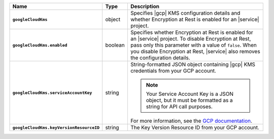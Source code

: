 .. list-table::
   :widths: 10 10 80
   :header-rows: 1
   :stub-columns: 1

   * - Name
     - Type
     - Description

   * - ``googleCloudKms``
     - object
     - Specifies |gcp| KMS configuration details and whether
       Encryption at Rest is enabled for an |service| project.

   * - ``googleCloudKms.enabled``
     - boolean
     - Specifies whether Encryption at Rest is enabled for an |service|
       project.  To disable Encryption at Rest, pass only this parameter
       with a value of ``false``.  When you disable Encryption at Rest,
       |service| also removes the configuration details.

   * - ``googleCloudKms.serviceAccountKey``
     - string
     - String-formatted JSON object containing |gcp| KMS credentials
       from your GCP account.

       .. note::

          Your Service Account Key is a JSON object, but it must be
          formatted as a string for API call purposes.

       For more information, see the `GCP
       documentation
       <https://cloud.google.com/docs/authentication/getting-started>`__.

   * - ``googleCloudKms.keyVersionResourceID``
     - string
     - The Key Version Resource ID from your GCP account.
